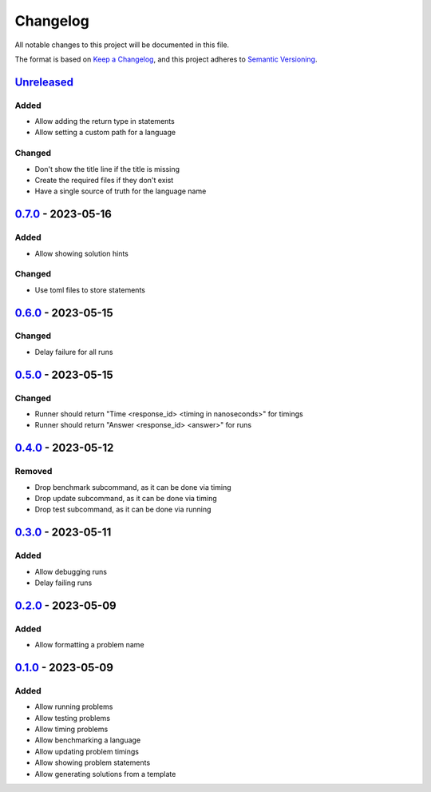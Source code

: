 =========
Changelog
=========

All notable changes to this project will be documented in this file.

The format is based on `Keep a Changelog`_, and this project adheres to `Semantic Versioning`_.

`Unreleased`_
-------------

Added
^^^^^
* Allow adding the return type in statements
* Allow setting a custom path for a language

Changed
^^^^^^^
* Don't show the title line if the title is missing
* Create the required files if they don't exist
* Have a single source of truth for the language name

`0.7.0`_ - 2023-05-16
---------------------
Added
^^^^^
* Allow showing solution hints

Changed
^^^^^^^
* Use toml files to store statements

`0.6.0`_ - 2023-05-15
---------------------
Changed
^^^^^^^
* Delay failure for all runs

`0.5.0`_ - 2023-05-15
---------------------
Changed
^^^^^^^
* Runner should return "Time <response_id> <timing in nanoseconds>" for timings
* Runner should return "Answer <response_id> <answer>" for runs

`0.4.0`_ - 2023-05-12
---------------------
Removed
^^^^^^^
* Drop benchmark subcommand, as it can be done via timing
* Drop update subcommand, as it can be done via timing
* Drop test subcommand, as it can be done via running


`0.3.0`_ - 2023-05-11
---------------------
Added
^^^^^
* Allow debugging runs
* Delay failing runs

`0.2.0`_ - 2023-05-09
---------------------
Added
^^^^^
* Allow formatting a problem name

`0.1.0`_ - 2023-05-09
---------------------
Added
^^^^^
* Allow running problems
* Allow testing problems
* Allow timing problems
* Allow benchmarking a language
* Allow updating problem timings
* Allow showing problem statements
* Allow generating solutions from a template


.. _`unreleased`: https://github.com/spapanik/eulertools/compare/v0.7.0...main
.. _`0.7.0`: https://github.com/spapanik/yamk/compare/v0.6.0...v0.7.0
.. _`0.6.0`: https://github.com/spapanik/yamk/compare/v0.5.0...v0.6.0
.. _`0.5.0`: https://github.com/spapanik/yamk/compare/v0.4.0...v0.5.0
.. _`0.4.0`: https://github.com/spapanik/yamk/compare/v0.3.0...v0.4.0
.. _`0.3.0`: https://github.com/spapanik/yamk/compare/v0.2.0...v0.3.0
.. _`0.2.0`: https://github.com/spapanik/yamk/compare/v0.1.0...v0.2.0
.. _`0.1.0`: https://github.com/spapanik/yamk/releases/tag/v0.1.0

.. _`Keep a Changelog`: https://keepachangelog.com/en/1.0.0/
.. _`Semantic Versioning`: https://semver.org/spec/v2.0.0.html
